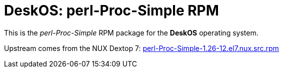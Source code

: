 = DeskOS: perl-Proc-Simple RPM

This is the _perl-Proc-Simple_ RPM package for the *DeskOS* operating system.

Upstream comes from the NUX Dextop 7:
http://li.nux.ro/download/nux/dextop/el7/SRPMS/perl-Proc-Simple-1.26-12.el7.nux.src.rpm[perl-Proc-Simple-1.26-12.el7.nux.src.rpm]
